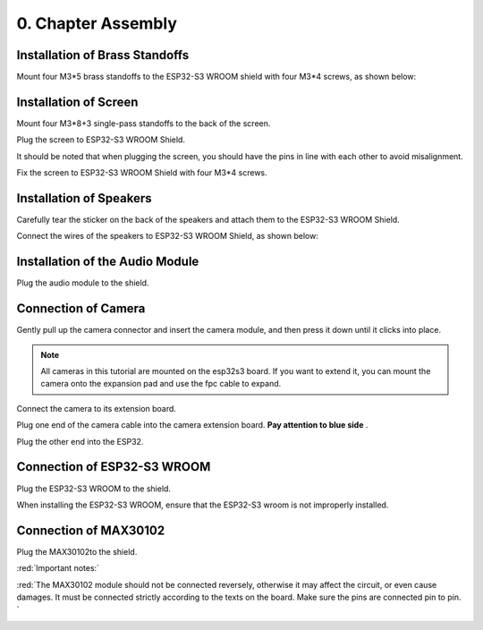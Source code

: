 ##############################################################################
0. Chapter Assembly
##############################################################################

Installation of Brass Standoffs
****************************************

Mount four M3*5 brass standoffs to the ESP32-S3 WROOM shield with four M3*4 screws, as shown below:

.. list-table:: 
   :width: 100%
   :header-rows: 1 
   :align: center
   
   * -  |Chapter00_00|
     -  |Chapter00_01|

.. |Chapter00_00| image:: ../_static/imgs/0_Assembly/Chapter00_00.png
.. |Chapter00_01| image:: ../_static/imgs/0_Assembly/Chapter00_01.png

Installation of Screen 
*************************************

Mount four M3*8+3 single-pass standoffs to the back of the screen.  

.. list-table:: 
   :width: 100%
   :header-rows: 1 
   :align: center
   
   * -  |Chapter00_02|
     -  |Chapter00_03|

.. |Chapter00_02| image:: ../_static/imgs/0_Assembly/Chapter00_02.png
.. |Chapter00_03| image:: ../_static/imgs/0_Assembly/Chapter00_03.png

Plug the screen to ESP32-S3 WROOM Shield.

.. list-table:: 
   :width: 100%
   :header-rows: 1 
   :align: center
   
   * -  |Chapter00_04|
     -  |Chapter00_05|

.. |Chapter00_04| image:: ../_static/imgs/0_Assembly/Chapter00_04.png
.. |Chapter00_05| image:: ../_static/imgs/0_Assembly/Chapter00_05.png

It should be noted that when plugging the screen, you should have the pins in line with each other to avoid misalignment.

Fix the screen to ESP32-S3 WROOM Shield with four M3*4 screws. 

.. list-table:: 
   :width: 100%
   :header-rows: 1 
   :align: center
   
   * -  |Chapter00_06|
     -  |Chapter00_07|

.. |Chapter00_06| image:: ../_static/imgs/0_Assembly/Chapter00_06.png
.. |Chapter00_07| image:: ../_static/imgs/0_Assembly/Chapter00_07.png

Installation of Speakers
********************************

Carefully tear the sticker on the back of the speakers and attach them to the ESP32-S3 WROOM Shield.

.. list-table:: 
   :width: 100%
   :header-rows: 1 
   :align: center
   
   * -  |Chapter00_08|
     -  |Chapter00_09|

.. |Chapter00_08| image:: ../_static/imgs/0_Assembly/Chapter00_08.png
.. |Chapter00_09| image:: ../_static/imgs/0_Assembly/Chapter00_09.png

Connect the wires of the speakers to ESP32-S3 WROOM Shield, as shown below:

.. image:: ../_static/imgs/0_Assembly/Chapter00_10.png
    :align: center

Installation of the Audio Module
******************************************

Plug the audio module to the shield.

.. list-table:: 
   :width: 100%
   :header-rows: 1 
   :align: center
   
   * -  |Chapter00_11|
     -  |Chapter00_12|

.. |Chapter00_11| image:: ../_static/imgs/0_Assembly/Chapter00_11.png
.. |Chapter00_12| image:: ../_static/imgs/0_Assembly/Chapter00_12.png

Connection of Camera
*****************************

Gently pull up the camera connector and insert the camera module, and then press it down until it clicks into place. 

.. image:: ../_static/imgs/0_Assembly/Chapter00_13.png
    :align: center

.. note:: 
    
    All cameras in this tutorial are mounted on the esp32s3 board. If you want to extend it, you can mount the camera onto the expansion pad and use the fpc cable to expand.

Connect the camera to its extension board.

.. image:: ../_static/imgs/0_Assembly/Chapter00_14.png
    :align: center

Plug one end of the camera cable into the camera extension board. **Pay attention to blue side** .

.. image:: ../_static/imgs/0_Assembly/Chapter00_15.png
    :align: center

Plug the other end into the ESP32.

.. image:: ../_static/imgs/0_Assembly/Chapter00_16.png
    :align: center

Connection of ESP32-S3 WROOM
*************************************

Plug the ESP32-S3 WROOM to the shield.

.. list-table:: 
   :width: 100%
   :header-rows: 1 
   :align: center
   
   * -  |Chapter00_17|
     -  |Chapter00_18|

.. |Chapter00_17| image:: ../_static/imgs/0_Assembly/Chapter00_17.png
.. |Chapter00_18| image:: ../_static/imgs/0_Assembly/Chapter00_18.png

When installing the ESP32-S3 WROOM, ensure that the ESP32-S3 wroom is not improperly installed.

Connection of MAX30102
**************************************

Plug the MAX30102to the shield.

.. list-table:: 
   :width: 100%
   :header-rows: 1 
   :align: center
   
   * -  |Chapter00_17|
     -  |Chapter00_18|

.. |Chapter00_17| image:: ../_static/imgs/0_Assembly/Chapter00_19.png
.. |Chapter00_18| image:: ../_static/imgs/0_Assembly/Chapter00_20.png

:red:`Important notes:`

:red:`The MAX30102 module should not be connected reversely, otherwise it may affect the circuit, or even cause damages. It must be connected strictly according to the texts on the board. Make sure the pins are connected pin to pin. `

.. image:: ../_static/imgs/0_Assembly/Chapter00_21.png
    :align: center